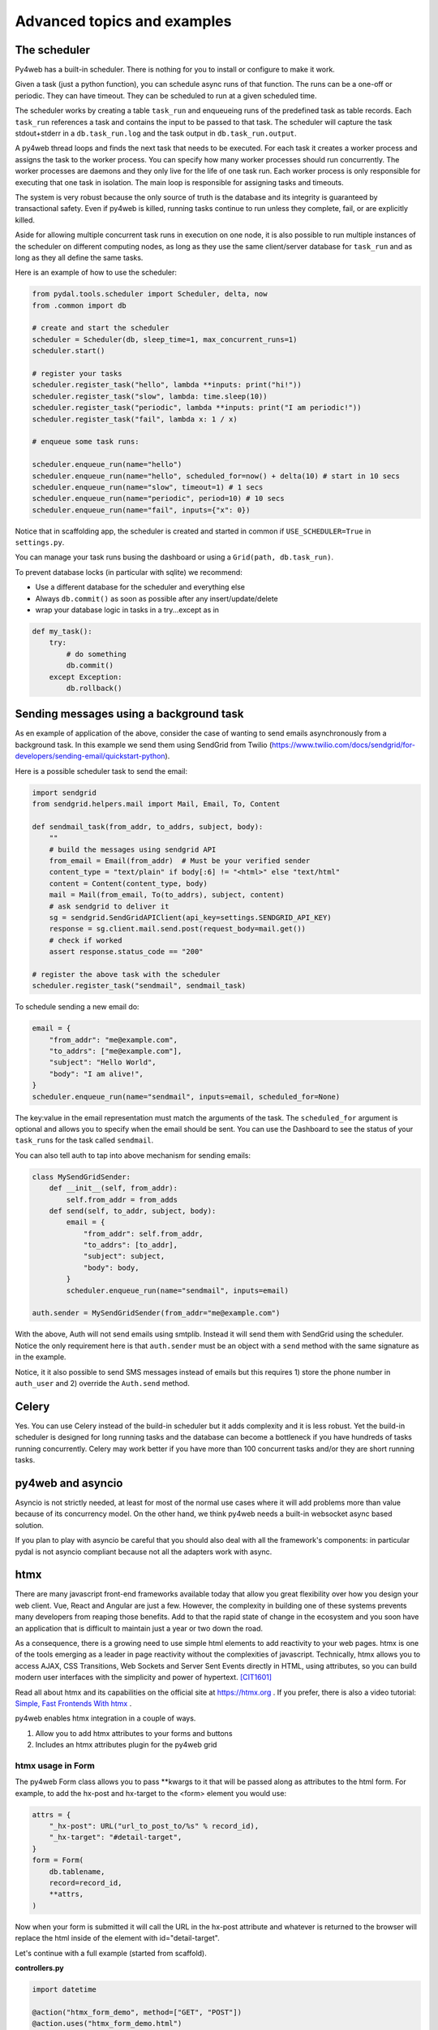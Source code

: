 ============================
Advanced topics and examples
============================

The scheduler
-------------

Py4web has a built-in scheduler. There is nothing for you to install or configure to make it work.

Given a task (just a python function), you can schedule async runs of that function.
The runs can be a one-off or periodic. They can have timeout. They can be scheduled to run at a given scheduled time.

The scheduler works by creating a table ``task_run`` and enqueueing runs of the predefined task as table records.
Each ``task_run`` references a task and contains the input to be passed to that task. The scheduler will capture the
task stdout+stderr in a ``db.task_run.log`` and the task output in ``db.task_run.output``.

A py4web thread loops and finds the next task that needs to be executed. For each task it creates a worker process
and assigns the task to the worker process. You can specify how many worker processes should run concurrently.
The worker processes are daemons and they only live for the life of one task run. Each worker process is only
responsible for executing that one task in isolation. The main loop is responsible for assigning tasks and timeouts.

The system is very robust because the only source of truth is the database and its integrity is guaranteed by
transactional safety. Even if py4web is killed, running tasks continue to run unless they complete, fail, or are
explicitly killed.

Aside for allowing multiple concurrent task runs in execution on one node,
it is also possible to run multiple instances of the scheduler on different computing nodes,
as long as they use the same client/server database for ``task_run`` and as long as
they all define the same tasks.

Here is an example of how to use the scheduler:

.. code:: python

   from pydal.tools.scheduler import Scheduler, delta, now
   from .common import db

   # create and start the scheduler
   scheduler = Scheduler(db, sleep_time=1, max_concurrent_runs=1)
   scheduler.start()

   # register your tasks
   scheduler.register_task("hello", lambda **inputs: print("hi!"))
   scheduler.register_task("slow", lambda: time.sleep(10))
   scheduler.register_task("periodic", lambda **inputs: print("I am periodic!"))
   scheduler.register_task("fail", lambda x: 1 / x)
   
   # enqueue some task runs:
   
   scheduler.enqueue_run(name="hello")
   scheduler.enqueue_run(name="hello", scheduled_for=now() + delta(10) # start in 10 secs
   scheduler.enqueue_run(name="slow", timeout=1) # 1 secs
   scheduler.enqueue_run(name="periodic", period=10) # 10 secs
   scheduler.enqueue_run(name="fail", inputs={"x": 0})

Notice that in scaffolding app, the scheduler is created and started in common if
``USE_SCHEDULER=True`` in ``settings.py``.

You can manage your task runs busing the dashboard or using a ``Grid(path, db.task_run)``.

To prevent database locks (in particular with sqlite) we recommend:

- Use a different database for the scheduler and everything else
- Always ``db.commit()`` as soon as possible after any insert/update/delete
- wrap your database logic in tasks in a try...except as in

.. code:: python

   def my_task():
       try:
           # do something
           db.commit()
       except Exception:
           db.rollback()


Sending messages using a background task
----------------------------------------

As en example of application of the above, consider the case of wanting to send emails asynchronously from a background task.
In this example we send them using SendGrid from Twilio (https://www.twilio.com/docs/sendgrid/for-developers/sending-email/quickstart-python).

Here is a possible scheduler task to send the email:

.. code:: python

    import sendgrid
    from sendgrid.helpers.mail import Mail, Email, To, Content

    def sendmail_task(from_addr, to_addrs, subject, body):
        ""
        # build the messages using sendgrid API
        from_email = Email(from_addr)  # Must be your verified sender
        content_type = "text/plain" if body[:6] != "<html>" else "text/html"
        content = Content(content_type, body)
        mail = Mail(from_email, To(to_addrs), subject, content)
        # ask sendgrid to deliver it
        sg = sendgrid.SendGridAPIClient(api_key=settings.SENDGRID_API_KEY)
        response = sg.client.mail.send.post(request_body=mail.get())
        # check if worked
        assert response.status_code == "200"

    # register the above task with the scheduler
    scheduler.register_task("sendmail", sendmail_task)


To schedule sending a new email do:

.. code:: python

    email = {
        "from_addr": "me@example.com",
        "to_addrs": ["me@example.com"], 
        "subject": "Hello World",
        "body": "I am alive!",
    }
    scheduler.enqueue_run(name="sendmail", inputs=email, scheduled_for=None)

The key:value in the email representation must match the arguments of the task.
The ``scheduled_for`` argument is optional and allows you to specify when the email should be sent.
You can use the Dashboard to see the status of your ``task_run``\s for the task called ``sendmail``.

You can also tell auth to tap into above mechanism for sending emails:

.. code:: python

    class MySendGridSender:
        def __init__(self, from_addr):
            self.from_addr = from_adds
        def send(self, to_addr, subject, body):
            email = {
                "from_addr": self.from_addr,
                "to_addrs": [to_addr], 
                "subject": subject,
                "body": body,
            }
            scheduler.enqueue_run(name="sendmail", inputs=email)

    auth.sender = MySendGridSender(from_addr="me@example.com")

With the above, Auth will not send emails using smtplib. Instead it will send them with SendGrid using the scheduler.
Notice the only requirement here is that ``auth.sender`` must be an object with a ``send`` method with the same signature as in the example.

Notice, it it also possible to send SMS messages instead of emails but this requires 1) store the phone number in ``auth_user`` and 2) override the ``Auth.send`` method.


Celery
------

Yes. You can use Celery instead of the build-in scheduler but it adds complexity and it is less robust.
Yet the build-in scheduler is designed for long running tasks and the database can become a bottleneck
if you have hundreds of tasks running concurrently. Celery may work better if you have more than 100 concurrent
tasks and/or they are short running tasks.


py4web and asyncio
------------------

Asyncio is not strictly needed, at least for most of the normal use
cases where it will add problems more than value because of its concurrency model.
On the other hand, we think py4web needs a built-in websocket async based solution.

If you plan to play with asyncio be careful that you should also deal with all
the framework's components: in particular pydal is not asyncio compliant because
not all the adapters work with async.

htmx
----

There are many javascript front-end frameworks available today that allow you great flexibility
over how you design your web client. Vue, React and Angular are just a few.  However, the
complexity in building one of these systems prevents many developers from reaping those benefits. 
Add to that the rapid state of change in the ecosystem and you soon have an application that is
difficult to maintain just a year or two down the road.

As a consequence, there is a growing need to use simple html elements to add reactivity to your web
pages. htmx is one of the tools emerging as a leader in page reactivity without the complexities of javascript.
Technically, htmx allows you to access AJAX, CSS Transitions, Web Sockets and Server Sent Events directly
in HTML, using attributes, so you can build modern user interfaces with the simplicity and power of hypertext.
[CIT1601]_

Read all about htmx and its capabilities on the official site at https://htmx.org . If you prefer,
there is also a video tutorial: `Simple, Fast Frontends With htmx <https://www.youtube.com/watch?v=cBfz4W_KvEI>`__ .


py4web enables htmx integration in a couple of ways.

#. Allow you to add htmx attributes to your forms and buttons
#. Includes an htmx attributes plugin for the py4web grid

htmx usage in Form
~~~~~~~~~~~~~~~~~~

The py4web Form class allows you to pass \**kwargs to it that will be passed along as attributes to the html
form. For example, to add the hx-post and hx-target to the <form> element you would use:

.. code:: python

    attrs = {
        "_hx-post": URL("url_to_post_to/%s" % record_id),
        "_hx-target": "#detail-target",
    }
    form = Form(
        db.tablename,
        record=record_id,
        **attrs,
    )

Now when your form is submitted it will call the URL in the hx-post attribute and whatever is returned
to the browser will replace the html inside of the element with id="detail-target".

Let's continue with a full example (started from scaffold).

**controllers.py**

.. code:: python

    import datetime

    @action("htmx_form_demo", method=["GET", "POST"])
    @action.uses("htmx_form_demo.html")
    def htmx_form_demo():
        return dict(timestamp=datetime.datetime.now())


    @action("htmx_list", method=["GET", "POST"])
    @action.uses("htmx_list.html", db)
    def htmx_list():
        superheros = db(db.superhero.id > 0).select()
        return dict(superheros=superheros)


    @action("htmx_form/<record_id>", method=["GET", "POST"])
    @action.uses("htmx_form.html", db)
    def htmx_form(record_id=None):
        attrs = {
            "_hx-post": URL("htmx_form/%s" % record_id),
            "_hx-target": "#htmx-form-demo",
        }
        form = Form(db.superhero, record=db.superhero(record_id), **attrs)
        if form.accepted:
            redirect(URL("htmx_list"))

        cancel_attrs = {
            "_hx-get": URL("htmx_list"),
            "_hx-target": "#htmx-form-demo",
        }
        form.param.sidecar.append(A("Cancel", **cancel_attrs))

        return dict(form=form)

**templates/htmx_form_demo.html**

.. code:: html

    [[extend 'layout.html']]

    [[=timestamp]]
    <div id="htmx-form-demo">
        <div hx-get="[[=URL('htmx_list')]]" hx-trigger="load" hx-target="#htmx-form-demo"></div>
    </div>

    <script src="https://unpkg.com/htmx.org@1.3.2"></script>

**templates/htmx_list.html**

.. code:: html

    <ul>
    [[for sh in superheros:]]
        <li><a hx-get="[[=URL('htmx_form/%s' % sh.id)]]" hx-target="#htmx-form-demo">[[=sh.name]]</a></li>
    [[pass]]
    </ul>

**templates/htmx_form.html**

.. code:: html

    [[=form]]


We now have a functional maintenance app to update our superheros.  In your browser navigate to the htmx_form_demo page
in your new application.  The hx-trigger="load" attribute on the inner div of the htmx_form_demo.html page
loads the htmx_list.html page inside the htmx-form-demo DIV once the htmx_form_demo page is loaded.

Notice the timestamp added outside of the htmx-form-demo DIV does not change when transitions occur.  This is
because the outer page is never reloaded, only the content inside the htmx-form-demo DIV.

The htmx attributes hx-get and hx-target are then used on the anchor tags to call the htmx_form page to
load the form inside the htmx-form-demo DIV.

So far we've just seen standard htmx processing. Nothing fancy here, and nothing specific to py4web. However,
in the htmx_form method we see how you can pass any attribute to a py4web form that will be rendered on the
<form> element as we add the hx-post and hx-target. This tells the form to allow htmx to override the default
form behavior and to render the resulting output in the target specified.

The default py4web form does not include a Cancel button in case you want to cancel out of the edit form. But
you can add 'sidecar' elements to your forms. You can see in htmx_form that we add a cancel option and add the
required htmx attributes to make sure the htmx_list page is rendered inside the htmx-form-demo DIV.


htmx usage in Grid
~~~~~~~~~~~~~~~~~~

The py4web grid provides an attributes plugin system that allows you to build plugins to provide custom attributes
for form elements, anchor elements or confirmation messages. py4web also provide an attributes plugin specifically for
htmx.

Here is an example building off the previous htmx forms example.

**controller.py**

.. code:: python

    @action("htmx_form/<record_id>", method=["GET", "POST"])
    @action.uses("htmx_form.html", db)
    def htmx_form(record_id=None):
        attrs = {
            "_hx-post": URL("htmx_form/%s" % record_id),
            "_hx-target": "#htmx-form-demo",
        }
        form = Form(db.superhero, record=db.superhero(record_id), **attrs)
        if form.accepted:
            redirect(URL("htmx_list"))

        cancel_attrs = {
            "_hx-get": URL("htmx_list"),
            "_hx-target": "#htmx-form-demo",
        }
        form.param.sidecar.append(A("Cancel", **cancel_attrs))

        return dict(form=form)

    @action("htmx_grid", method=["GET", "POST"])
    @action("htmx_grid/<path:path>", method=["GET", "POST"])
    @action.uses( "htmx_grid.html", session, db)
    def htmx_grid(path=None):
        grid = Grid(path, db.superhero, auto_process=False)

        grid.attributes_plugin = AttributesPluginHtmx("#htmx-grid-demo")
        attrs = {
            "_hx-get": URL(
                "htmx_grid",
            ),
            "_hx-target": "#htmx-grid-demo",
        }
        grid.param.new_sidecar = A("Cancel", **attrs)
        grid.param.edit_sidecar = A("Cancel", **attrs)

        grid.process()

        return dict(grid=grid)

**templates/htmx_form_demo.html**

.. code:: html

    [[extend 'layout.html']]

    [[=timestamp]]
    <div id="htmx-form-demo">
        <div hx-get="[[=URL('htmx_list')]]" hx-trigger="load" hx-target="#htmx-form-demo"></div>
    </div>

    <div id="htmx-grid-demo">
        <div hx-get="[[=URL('htmx_grid')]]" hx-trigger="load" hx-target="#htmx-grid-demo"></div>
    </div>

    <script src="https://unpkg.com/htmx.org@1.3.2"></script>

Notice that we added the #htmx-grid-demo DIV which calls the htmx_grid route.

**templates/htmx_grid.html**

.. code:: html

    [[=grid.render()]]

In htmx_grid we take advantage of deferred processing on the grid. We setup a standard CRUD grid, defer
processing and then tell the grid we're going to use an alternate attributes plugin to build our navigation.
Now the forms, links and delete confirmations are all handled by htmx.

Autocomplete Widget using htmx
~~~~~~~~~~~~~~~~~~~~~~~~~~~~~~

htmx can be used for much more than just form/grid processing. In this example we'll take advantage of htmx and the
py4web form widgets to build an autocomplete widget that can be used in your forms. *NOTE: this is just an example, none
of this code comes with py4web*

Again we'll use the superheros database as defined in the examples app.

Add the following to your controllers.py.  This code will build your autocomplete dropdowns as well as
handle the database calls to get your data.

.. code:: python

    import json
    from functools import reduce

    from yatl import DIV, INPUT, SCRIPT

    from py4web import action, request, URL
    from ..common import session, db, auth


    @action(
        "htmx/autocomplete",
        method=["GET", "POST"],
    )
    @action.uses(
        "htmx/autocomplete.html",
        session,
        db,
        auth.user,
    )
    def autocomplete():
        tablename = request.params.tablename
        fieldname = request.params.fieldname
        autocomplete_query = request.params.query

        field = db[tablename][fieldname]
        data = []

        fk_table = None

        if field and field.requires:
            fk_table = field.requires.ktable
            fk_field = field.requires.kfield

            queries = []
            if "_autocomplete_search_fields" in dir(field):
                for sf in field._autocomplete_search_fields:
                    queries.append(
                        db[fk_table][sf].contains(
                            request.params[f"{tablename}_{fieldname}_search"]
                        )
                    )
                query = reduce(lambda a, b: (a | b), queries)
            else:
                for f in db[fk_table]:
                    if f.type in ["string", "text"]:
                        queries.append(
                            db[fk_table][f.name].contains(
                                request.params[f"{tablename}_{fieldname}_search"]
                            )
                        )

                query = reduce(lambda a, b: (a | b), queries)

            if len(queries) == 0:
                queries = [db[fk_table].id > 0]
                query = reduce(lambda a, b: (a & b), queries)

            if autocomplete_query:
                query = reduce(lambda a, b: (a & b), [autocomplete_query, query])
            data = db(query).select(orderby=field.requires.orderby)

        return dict(
            data=data,
            tablename=tablename,
            fieldname=fieldname,
            fk_table=fk_table,
            data_label=field.requires.label,
        )

    class HtmxAutocompleteWidget:
        def __init__(self, simple_query=None, url=None, **attrs):
            self.query = simple_query
            self.url = url if url else URL("htmx/autocomplete")
            self.attrs = attrs

            self.attrs.pop("simple_query", None)
            self.attrs.pop("url", None)

        def make(self, field, value, error, title, placeholder="", readonly=False):
            #  TODO: handle readonly parameter
            control = DIV()
            if "_table" in dir(field):
                tablename = field._table
            else:
                tablename = "no_table"

            #  build the div-hidden input field to hold the value
            hidden_input = INPUT(
                _type="text",
                _id="%s_%s" % (tablename, field.name),
                _name=field.name,
                _value=value,
            )
            hidden_div = DIV(hidden_input, _style="display: none;")
            control.append(hidden_div)

            #  build the input field to accept the text

            #  set the htmx attributes

            values = {
                "tablename": str(tablename),
                "fieldname": field.name,
                "query": str(self.query) if self.query else "",
                **self.attrs,
            }
            attrs = {
                "_hx-post": self.url,
                "_hx-trigger": "keyup changed delay:500ms",
                "_hx-target": "#%s_%s_autocomplete_results" % (tablename, field.name),
                "_hx-indicator": ".htmx-indicator",
                "_hx-vals": json.dumps(values),
            }
            search_value = None
            if value and field.requires:
                row = (
                    db(db[field.requires.ktable][field.requires.kfield] == value)
                    .select()
                    .first()
                )
                if row:
                    search_value = field.requires.label % row

            control.append(
                INPUT(
                    _type="text",
                    _id="%s_%s_search" % (tablename, field.name),
                    _name="%s_%s_search" % (tablename, field.name),
                    _value=search_value,
                    _class="input",
                    _placeholder=placeholder if placeholder and placeholder != "" else "..",
                    _title=title,
                    _autocomplete="off",
                    **attrs,
                )
            )

            control.append(DIV(_id="%s_%s_autocomplete_results" % (tablename, field.name)))

            control.append(
                SCRIPT(
                    """
            htmx.onLoad(function(elt) {
                document.querySelector('#%(table)s_%(field)s_search').onkeydown = check_%(table)s_%(field)s_down_key;
                \n
                function check_%(table)s_%(field)s_down_key(e) {
                    if (e.keyCode == '40') {
                        document.querySelector('#%(table)s_%(field)s_autocomplete').focus();
                        document.querySelector('#%(table)s_%(field)s_autocomplete').selectedIndex = 0;
                    }
                }
            })
                """
                    % {
                        "table": tablename,
                        "field": field.name,
                    }
                )
            )

            return control

Usage - in your controller code, this example uses bulma as the base css formatter.

.. code:: python

    formstyle = FormStyleFactory()
    formstyle.classes = FormStyleBulma.classes
    formstyle.class_inner_exceptions = FormStyleBulma.class_inner_exceptions
    formstyle.widgets["vendor"] = HtmxAutocompleteWidget(
        simple_query=(db.vendor.vendor_type == "S")
    )

    form = Form(
        db.product,
        record=product_record,  # defined earlier in controller
        formstyle=formstyle,
    )

First, get an instance of FormStyleFactory.  Then get the base css classes from whichever css framework you wish. Add
the class inner exceptions from your css framework. Once this is set up you can override the default widget for a
field based on its name.  In this case we're overriding the widget for the 'vendor' field. Instead of including all
vendors in the select dropdown, we're limiting only to those with a vendor type equal to 'S'.

When this is rendered in your page, the default widget for the vendor field is replaced with the widget generated by
the HtmxAutocompleteWidget. When you pass a simple query to the HtmxAutocompleteWidget the widget will use the default
route to fill the dropdown with data.

If using the simple query and default build url, you are limited to a simple DAL query. You cannot use DAL subqueries
within this simple query.  If the data for the dropdown requires a more complex DAL query you can override the default
data builder URL to provide your own controller function to retrieve the data.


.. [CIT1601] from the https://htmx.org website

utils.js
--------

Multiple times in this documentation we have mentioned utils.js which comes with the scaffolding application,
yet we never clearly listed what is in there. So here it is.

string.format
~~~~~~~~~~~~~

It extends the String object prototype to allow expressions like this:

.. code:: javascript

    var a = "hello {name}".format(name="Max");

The Q object
~~~~~~~~~~~~

The Q object can be used like a selector supporting jQuery like syntax:

.. code:: javascript

   var element = Q("#element-id")[0];
   var selected_elements = Q(".element-class");

It supports the same syntax as JS ``querySelectorAll``
and always returns an array of selected elements (can be empty).

The Q objects is also a container for functions that can be useful when programming in Javascript.
It is stateless.

For example:

**Q.clone**

A function to clone any object:

.. code:: javascript

   var b = {any: "object"}
   var a = Q.clone(b);

**Q.eval**

It evaluates JS expressions in a string. It is not a sandbox.

.. code:: javascript

   var a = Q.eval("2+3+Math.random()");

**Q.ajax**

A wrapper for the JS fetch method which provides a nicer syntax:

.. code:: javascript

    var data = {};
    var headers = {'custom-header-name': 'value'}
    var success = response => { console.log("recereived", response); } 
    var failure = response => { console.log("recereived", response); }
    Q.ajax("POST", url, data, headers).then(success, failure);

**Q.get_cookie**

Extracts a cookie by name from the header of cookies in the current page:
returns null if the cookie does not exist. Can be used within the JS of a page to retrieve a session cookie
in case it is needed to call an API.

.. code:: javascript

   var a = Q.get_cookie("session");

**Q.register_vue_component**

This is specific for Vue 2 and may be deprecated in the future but it allows
to define a vue component where the template is stored in a separate HTML file
and the template will be loaded lazily only when/if the component is used.

For example instead of doing:

.. code:: javascript

    Vue.component('button-counter', {
    data: function () {
        return {
            count: 0
        }
    },
    template: '<button v-on:click="count++">You clicked me {{ count }} times.</button>'
    });

You would put the template in a button-counter.html and do

.. code:: javascript

    Q.register_vue_component("button-counter", "button-counter.html", function(res) {
        return {
            data: function () {
                return {
                    count: 0
                };
            };
    });


**Q.upload_helper**

It allows to bind an input tag of type file to a callback so that when a file is selected
the content of the selected file is loaded, base64 encoded, and passed to the callback.

This is useful to create form which include an input field selector - but you want to
place the content of the selected file into a variable, for example to do an ajax post of that content.

For example:

.. code:: html

   <input type="file" id="my-id" />

and 

.. code:: javascript

   var file_name = ""
   var file_content = "";
   Q.upload_helper("my_id", function(name, content) {
      file_name = name;
      file_content = content; // base 64 encoded;
   }


The T object
~~~~~~~~~~~~

This is a Javascript reimplementation of the Python pluralize library in Python
which is used by the Python T object in py4web. So basically a client-side T.

.. code:: javascript

   T.translations = {'dog': {0: 'no cane', 1: 'un case', 2: '{n} cani', 10: 'tanti cani'}};
   var message = T('dog').format({n: 5}); // "5 cani"

The intended usage is to create a server endpoint that can provide translations
for the client accepted-language, obtain T.translations via ajax get, and then use 
T to translate and pluralize all messages clientside rather than serverside.

**Q.debounce**

Prevents a function from stepping on itself.

.. code:: javascript

   setInterval(500, Q.debounce(function(){console.log("hello!")}, 200);

and the function will be called every 500ms
but will skip if the previous call did not terminate.
Unlike other debounce implementations out there, it makes sure
the last call is always executed by delaying it (in the example 200ms);

**Q.debounce**

Prevents a function from being called too often;

.. code:: javascript

   Q("#element").onclick = Q.debounce(function(){console.log("clicked!")}, 1000);

If the element is clicked more often than once every 1000ms, the other clicks will be ignored.

**Q.tags_inputs**

It turns a regular text input containing a string of comma separated tags into a tag widgets.
For example:

.. code:: html

    <input name="browsers"/>

and in JSL

.. code:: javascript

   Q.tags_input('[name=zip_codes]')

You can restrict the set of options with:

.. code:: javascript

   Q.tags_input('[name=zip_codes]', {
      freetext: false,
      tags: ['Chrome', 'Firefox', 'Safari', 'Edge']
   });

It works with the datalist element to provide autocomplete. Simply prepend `-list` to the datalist id:

.. code:: html

    <input name="browsers"/>
    <datalist id="browses-list">
       <option>Chrome</option>
       <option>Firfox</option>
       <option>Safari</option>
       <option>Edge</option>
    </datalist>

and in JS:

.. code:: javascript

   Q.tags_input('[name=zip_codes]', {freetext: false});

It provides more undocumented options.
You need to style the tags. For example:

.. code:: css

    ul.tags-list {
      padding-left: 0;
    }
    ul.tags-list li {
      display: inline-block;
      border-radius: 100px;
      background-color: #111111;
      color: white;
      padding: 0.3em 0.8em 0.2em 0.8em;
      line-height: 1.2em;
      margin: 2px;
      cursor: pointer;
      opacity: 0.2;
      text-transform: capitalize;
    }
    ul.tags-list li[data-selected=true] {
      opacity: 1.0;
    }

Notice that if an input element has class `.type-list-string` or `.type-list-integer`, utils.js applies the
`tag_input` function automatically.

*Q.score_input**

..code:: javascript

    Q.score_input(Q('input[type=password]')[0]);

This will turn the password input into a widget that scores the password complexity.
It is applied automatically to inputs with name "password" or "new_password".

**Components**

This is a poor man version of HTMX. It allows to insert in the page ajax-component tags that
are loaded via ajax and any form in those components will be trapped 
(i.e. the result of form submission will also be displayed inside the same component)

For example imagine an index.html that contains

.. code:: html

    <ajax-component id="component_1" url="[[=URL('mycomponent')]]">
        <blink>Loading...</blink>
    </ajax-component>

And a different action serving the component:

.. code:: python

    @action("mycomponent", method=["GET", "POST"])
    @action.uses(flash)
    def mycomponent():
        flash.set("Welcome")
        form = Form([Field("your_name")])
        return DIV(
            "Hello " + request.forms["your_name"]
            if form.accepted else form).xml()

A component action is a regular action except that it should generate html without the
`<html><body>...</body></html>` envelop and it can make use of templates and flash for example.

Notice that if the main page supports flash messages, any flash message in the component will be displayed
by the parent page.

Moreover if the component returns a `redirect("other_page")` not just the content of the component,
but the entire page will be redirected.

The contents of the component html can contain `<script>...</script>` and they can modify global page variables
as well as modify other components.
